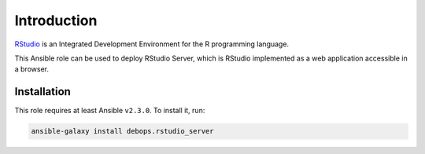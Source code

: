Introduction
============

`RStudio <https://rstudio.com/>`_ is an Integrated Development Environment for
the R programming language.

This Ansible role can be used to deploy RStudio Server, which is RStudio
implemented as a web application accessible in a browser.


Installation
~~~~~~~~~~~~

This role requires at least Ansible ``v2.3.0``. To install it, run:

.. code-block:: yaml

   ansible-galaxy install debops.rstudio_server

..
 Local Variables:
 mode: rst
 ispell-local-dictionary: "american"
 End:
